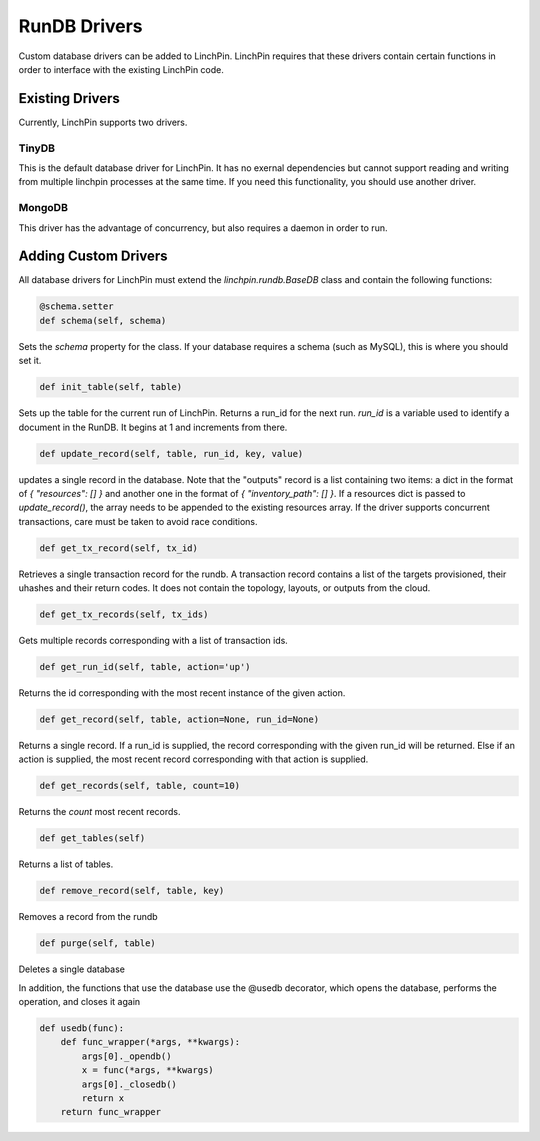 RunDB Drivers
================

Custom database drivers can be added to LinchPin.  LinchPin requires that these drivers contain certain functions in order to interface with the existing LinchPin code.


Existing Drivers
`````````````````

Currently, LinchPin supports two drivers.

TinyDB
------
This is the default database driver for LinchPin.  It has no exernal dependencies but cannot support reading and writing from multiple linchpin processes at the same time.  If you need this functionality, you should use another driver.


MongoDB
-------
This driver has the advantage of concurrency, but also requires a daemon in order to run.

Adding Custom Drivers
`````````````````````
All database drivers for LinchPin must extend the `linchpin.rundb.BaseDB` class and contain the following functions:

.. code:: python

    @schema.setter
    def schema(self, schema)

Sets the `schema` property for the class.  If your database requires a schema (such as MySQL), this is where you should set it.
 
.. code:: python

    def init_table(self, table)

Sets up the table for the current run of LinchPin.  Returns a run_id for the next run.  `run_id` is a variable used to identify a document in the RunDB.  It begins at 1 and increments from there.

.. code:: python

    def update_record(self, table, run_id, key, value)

updates a single record in the database.  Note that the "outputs" record is a list containing two items: a dict in the format of `{ "resources": [] }` and another one in the format of `{ "inventory_path": [] }`.  If a resources dict is passed to `update_record()`, the array needs to be appended to the existing resources array.  If the driver supports concurrent transactions, care must be taken to avoid race conditions.

.. code:: python

    def get_tx_record(self, tx_id)

Retrieves a single transaction record for the rundb. A transaction record contains a list of the targets provisioned, their uhashes and their return codes.  It does not contain the topology, layouts, or outputs from the cloud.  

.. code:: python

    def get_tx_records(self, tx_ids)

Gets multiple records corresponding with a list of transaction ids.

.. code:: python

    def get_run_id(self, table, action='up')

Returns the id corresponding with the most recent instance of the given action.

.. code:: python

    def get_record(self, table, action=None, run_id=None)

Returns a single record.  If a run_id is supplied, the record corresponding with the given run_id will be returned.  Else if an action is supplied, the most recent record corresponding with that action is supplied.

.. code:: python

    def get_records(self, table, count=10)

Returns the `count` most recent records.

.. code:: python

    def get_tables(self)

Returns a list of tables.

.. code:: python

    def remove_record(self, table, key)

Removes a record from the rundb

.. code:: python

    def purge(self, table)

Deletes a single database

In addition, the functions that use the database use the @usedb decorator, which opens the database, performs the operation, and closes it again

.. code:: python

    def usedb(func):
        def func_wrapper(*args, **kwargs):
            args[0]._opendb()
            x = func(*args, **kwargs)
            args[0]._closedb()
            return x
        return func_wrapper

